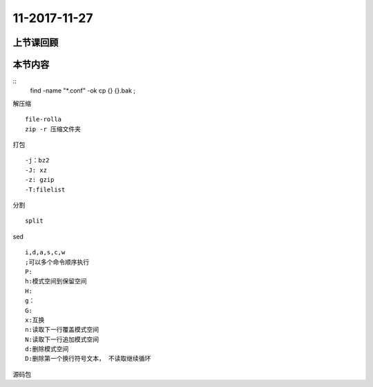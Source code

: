 11-2017-11-27
============================

上节课回顾
----------------------------

本节内容
----------------------------
::
    find -name  "*.conf" -ok cp {} {}.bak \;

解压缩 ::

    file-rolla
    zip -r 压缩文件夹

打包 ::

    -j：bz2
    -J: xz
    -z: gzip
    -T:filelist

分割 ::

    split 

sed ::

    i,d,a,s,c,w 
    ;可以多个命令顺序执行
    P:
    h:模式空间到保留空间
    H:
    g：
    G:
    x:互换
    n:读取下一行覆盖模式空间
    N:读取下一行追加模式空间
    d:删除模式空间
    D:删除第一个换行符号文本， 不读取继续循环
    



源码包 ::

        
    


